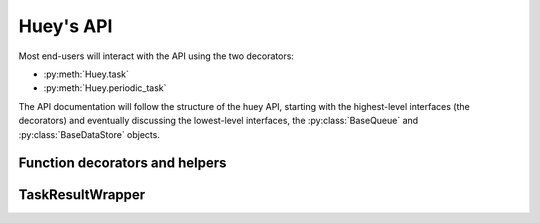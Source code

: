 .. _api:

Huey's API
==========

Most end-users will interact with the API using the two decorators:

* :py:meth:`Huey.task`
* :py:meth:`Huey.periodic_task`

The API documentation will follow the structure of the huey API, starting with
the highest-level interfaces (the decorators) and eventually discussing the
lowest-level interfaces, the :py:class:`BaseQueue` and :py:class:`BaseDataStore` objects.

.. _function-decorators:

Function decorators and helpers
-------------------------------

.. py:class:: Huey(name[, result_store=True[, events=True[, store_none=False[, always_eager=False[, store_errors=True[, blocking=False[, **storage_kwargs]]]]]]])

    Huey executes tasks by exposing function decorators that cause the function
    call to be enqueued for execution by the consumer.

    Typically your application will only need one Huey instance, but you can
    have as many as you like -- the only caveat is that one consumer process
    must be executed for each Huey instance.

    :param name: the name of the huey instance or application.
    :param bool result_store: whether the results of tasks should be stored.
    :param bool events: whether events should be emitted by the consumer.
    :param bool store_none: Flag to indicate whether tasks that return ``None``
        should store their results in the result store.
    :param bool always_eager: Useful for testing, this will execute all tasks
        immediately, without enqueueing them.
    :param bool store_errors: whether task errors should be stored.
    :param bool blocking: whether the queue will block (if False, then the queue will poll).
    :param storage_kwargs: arbitrary kwargs to pass to the storage implementation.

    Example usage:

    .. code-block:: python

        from huey import RedisHuey, crontab

        huey = RedisHuey('my-app')

        @huey.task()
        def slow_function(some_arg):
            # ... do something ...
            return some_arg

        @huey.periodic_task(crontab(minute='0', hour='3'))
        def backup():
            # do a backup every day at 3am
            return

    .. py:method:: task([retries=0[, retry_delay=0[, retries_as_argument=False[, include_task=False]]]])

        Function decorator that marks the decorated function for processing by the
        consumer. Calls to the decorated function will do the following:

        1. Serialize the function call into a message suitable for storing in the queue
        2. Enqueue the message for execution by the consumer
        3. If a ``result_store`` has been configured, return an :py:class:`TaskResultWrapper`
           instance which can retrieve the result of the function, or ``None`` if not
           using a result store.

        .. note::
            Huey can be configured to execute the function immediately by
            instantiating it with ``always_eager = True`` -- this is useful for
            running in debug mode or when you do not wish to run the consumer.

        Here is how you might use the ``task`` decorator:

        .. code-block:: python

            # assume that we've created a huey object
            from huey import RedisHuey

            huey = RedisHuey()

            @huey.task()
            def count_some_beans(num):
                # do some counting!
                return 'Counted %s beans' % num

        Now, whenever you call this function in your application, the actual processing
        will occur when the consumer dequeues the message and your application will
        continue along on its way.

        Without a result store:

        .. code-block:: pycon

            >>> res = count_some_beans(1000000)
            >>> res is None
            True

        With a result store:

        .. code-block:: pycon

            >>> res = count_some_beans(1000000)
            >>> res
            <huey.api.TaskResultWrapper object at 0xb7471a4c>
            >>> res()
            'Counted 1000000 beans'

        :param int retries: number of times to retry the task if an exception occurs
        :param int retry_delay: number of seconds to wait between retries
        :param boolean retries_as_argument: whether the number of retries should
            be passed in to the decorated function as an argument.
        :param boolean include_task: whether the task instance itself should be
            passed in to the decorated function as the ``task`` argument.
        :rtype: decorated function

        The return value of any calls to the decorated function depends on whether
        the :py:class:`Huey` instance is configured with a ``result_store``.  If a
        result store is configured, the decorated function will return
        an :py:class:`TaskResultWrapper` object which can fetch the result of the call from
        the result store -- otherwise it will simply return ``None``.

        The ``task`` decorator also does one other important thing -- it adds
        a special function **onto** the decorated function, which makes it possible
        to *schedule* the execution for a certain time in the future:

        .. py:function:: {decorated func}.schedule(args=None, kwargs=None, eta=None, delay=None, convert_utc=True)

            Use the special ``schedule`` function to schedule the execution of a
            queue task for a given time in the future:

            .. code-block:: python

                import datetime

                # get a datetime object representing one hour in the future
                in_an_hour = datetime.datetime.now() + datetime.timedelta(seconds=3600)

                # schedule "count_some_beans" to run in an hour
                count_some_beans.schedule(args=(100000,), eta=in_an_hour)

                # another way of doing the same thing...
                count_some_beans.schedule(args=(100000,), delay=(60 * 60))

            :param args: arguments to call the decorated function with
            :param kwargs: keyword arguments to call the decorated function with
            :param datetime eta: the time at which the function should be executed
            :param int delay: number of seconds to wait before executing function
            :param convert_utc: whether the ``eta`` or ``delay`` should be converted from local time to UTC, defaults to ``True``. If you are running your consumer in ``localtime`` mode, you should probably specify ``False`` here.
            :rtype: like calls to the decorated function, will return an :py:class:`TaskResultWrapper`
                    object if a result store is configured, otherwise returns ``None``

        .. py:function:: {decorated func}.call_local

            Call the ``@task``-decorated function without enqueueing the call. Or, in other words, ``call_local()`` provides access to the actual function.

            .. code-block:: pycon

                >>> count_some_beans.call_local(1337)
                'Counted 1337 beans'

        .. py:attribute:: {decorated func}.task_class

            Store a reference to the task class for the decorated function.

            .. code-block:: pycon

                >>> count_some_beans.task_class
                tasks.queuecmd_count_beans


    .. py:method:: periodic_task(validate_datetime)

        Function decorator that marks the decorated function for processing by the
        consumer *at a specific interval*.  Calls to functions decorated with ``periodic_task``
        will execute normally, unlike :py:meth:`~Huey.task`, which enqueues tasks
        for execution by the consumer.  Rather, the ``periodic_task`` decorator
        serves to **mark a function as needing to be executed periodically** by the
        consumer.

        .. note::
            By default, the consumer will execute ``periodic_task`` functions. To
            disable this, run the consumer with ``-n`` or ``--no-periodic``.

        The ``validate_datetime`` parameter is a function which accepts a datetime
        object and returns a boolean value whether or not the decorated function
        should execute at that time or not.  The consumer will send a datetime to
        the function every minute, giving it the same granularity as the linux
        crontab, which it was designed to mimic.

        For simplicity, there is a special function :py:func:`crontab`, which can
        be used to quickly specify intervals at which a function should execute.  It
        is described below.

        Here is an example of how you might use the ``periodic_task`` decorator
        and the ``crontab`` helper:

        .. code-block:: python

            from huey import crontab
            from huey import RedisHuey

            huey = RedisHuey()

            @huey.periodic_task(crontab(minute='*/5'))
            def every_five_minutes():
                # this function gets executed every 5 minutes by the consumer
                print("It's been five minutes")

        .. note::
            Because functions decorated with ``periodic_task`` are meant to be
            executed at intervals in isolation, they should not take any required
            parameters nor should they be expected to return a meaningful value.
            This is the same regardless of whether or not you are using a result store.

        :param validate_datetime: a callable which takes a ``datetime`` and returns
            a boolean whether the decorated function should execute at that time or not
        :rtype: decorated function

        Like :py:meth:`~Huey.task`, the periodic task decorator adds several helpers
        to the decorated function.  These helpers allow you to "revoke" and "restore" the
        periodic task, effectively enabling you to pause it or prevent its execution.

        .. py:function:: {decorated_func}.revoke([revoke_until=None[, revoke_once=False]])

            Prevent the given periodic task from executing.  When no parameters are
            provided the function will not execute again.

            This function can be called multiple times, but each call will overwrite
            the limitations of the previous.

            :param datetime revoke_until: Prevent the execution of the task until the
                given datetime.  If ``None`` it will prevent execution indefinitely.
            :param bool revoke_once: If ``True`` will only prevent execution the next
                time it would normally execute.

            .. code-block:: python

                # skip the next execution
                every_five_minutes.revoke(revoke_once=True)

                # pause the command indefinitely
                every_five_minutes.revoke()

                # pause the command for 24 hours
                every_five_minutes.revoke(datetime.datetime.now() + datetime.timedelta(days=1))

        .. py:function:: {decorated_func}.is_revoked([dt=None])

            Check whether the given periodic task is revoked.  If ``dt`` is specified,
            it will check if the task is revoked for the given datetime.

            :param datetime dt: If provided, checks whether task is revoked at the
                given datetime

        .. py:function:: {decorated_func}.restore()

            Clears any revoked status and run the task normally

        If you want access to the underlying task class, it is stored as an attribute
        on the decorated function:

        .. py:attribute:: {decorated_func}.task_class

            Store a reference to the task class for the decorated function.

    .. py:method:: revoke(task[, revoke_until=None[, revoke_once=False]])

        Prevent the given task from being executed by the consumer after it has
        been enqueued. To understand this method, you need to know a bit about
        how the consumer works. When you call a function decorated by the
        :py:meth:`Huey.task` method, calls to that function will enqueue a
        message to the consumer indicating which task to execute, what the
        parameters are, etc. If the task is not scheduled to execute in the
        future, and there is a free worker available, the task starts executing
        immediately. Otherwise if workers are busy, it will wait in line for
        the next free worker.

        When you revoke a task, when the worker picks up the revoked task to
        start executing it, it will instead just throw it away and get the next
        available task. So, revoking a task only has affect between the time
        you call the task and the time the worker actually starts executing the
        task.

        .. note::
            When the revoked task is a periodic task, this affects the task as
            a whole. When the task is a normal task, the revocation action only
            applies to the given task instance.

        This function can be called multiple times, but each call will overwrite
        any previous revoke settings.

        :param datetime revoke_until: Prevent the execution of the task until the
            given datetime.  If ``None`` it will prevent execution indefinitely.
        :param bool revoke_once: If ``True`` will only prevent execution the
            next time it would normally execute.

    .. py:method:: restore(task)

        Takes a previously revoked task and un-revokes it.

    .. py:method:: revoke_by_id(task_id[, revoke_until=None[, revoke_once=False]])

        Exactly the same as :py:meth:`Huey.revoke`, except it accepts a task ID
        instead of the task instance itself.

    .. py:method:: restore_by_id(task_id)

        Exactly the same as :py:meth:`Huey.restore`, except it accepts a task ID
        instead of the task instance itself.

    .. py:method:: is_revoked(task[, dt=None])

        Returns a boolean indicating whether the given task is revoked. If the
        ``dt`` parameter is specified, then the result will indicate whether
        the task is revoked at that particular datetime.

    .. py:method:: result(task_id[, blocking=False[, timeout=None[, backoff=1.15[, max_delay=1.0[, revoke_on_timeout=False[, preserve=False]]]]]])

        Attempt to retrieve the return value of a task.  By default, :py:meth:`~Huey.result`
        will simply check for the value, returning ``None`` if it is not ready yet.
        If you want to wait for a value, you can specify ``blocking=True``.
        This will loop, backing off up to the provided ``max_delay``, until the
        value is ready or the ``timeout`` is reached. If the ``timeout``
        is reached before the result is ready, a :py:class:`DataStoreTimeout`
        exception will be raised.

        .. warning:: By default the result store will delete a task's return
            value after the value has been successfully read (by a successful
            call to the :py:meth:`~Huey.result` or :py:meth:`TaskResultWrapper.get`
            methods). If you need to use the task result multiple times, you
            must specify ``preserve=True`` when calling these methods.

        :param task_id: the task's unique identifier.
        :param bool blocking: whether to block while waiting for task result
        :param timeout: number of seconds to block (if ``blocking=True``)
        :param backoff: amount to backoff delay each iteration of loop
        :param max_delay: maximum amount of time to wait between iterations when
            attempting to fetch result.
        :param bool revoke_on_timeout: if a timeout occurs, revoke the task,
            thereby preventing it from running if it is has not started yet.
        :param bool preserve: see the above warning. When set to ``True``, this
            parameter ensures that the task result should be preserved after
            having been successfully retrieved.

    .. py:method:: pending([limit=None])

        Return all unexecuted tasks currently in the queue.

    .. py:method:: scheduled([limit=None])

        Return all unexecuted tasks currently in the schedule.

    .. py:method:: all_results()

        Return a mapping of task-id to pickled result data for all executed tasks whose return values have not been automatically removed.


.. py:function:: crontab(month='*', day='*', day_of_week='*', hour='*', minute='*')

    Convert a "crontab"-style set of parameters into a test function that will
    return ``True`` when a given ``datetime`` matches the parameters set forth in
    the crontab.

    Acceptable inputs:

    - "*" = every distinct value
    - "\*/n" = run every "n" times, i.e. hours='\*/4' == 0, 4, 8, 12, 16, 20
    - "m-n" = run every time m..n
    - "m,n" = run on m and n

    :rtype: a test function that takes a ``datetime`` and returns a boolean

TaskResultWrapper
---------

.. py:class:: TaskResultWrapper(huey, task)

    Although you will probably never instantiate an ``TaskResultWrapper`` object yourself,
    they are returned by any calls to :py:meth:`~Huey.task` decorated functions
    (provided that *huey* is configured with a result store).  The ``TaskResultWrapper``
    talks to the result store and is responsible for fetching results from tasks.

    Once the consumer finishes executing a task, the return value is placed in the
    result store, allowing the producer to retrieve it.

    .. note:: By default, the data is removed from the result store after
        being read, but this behavior can be disabled.

    Getting results from tasks is very simple:

    .. code-block:: python

        >>> from main import count_some_beans
        >>> res = count_some_beans(100)
        >>> res  # what is "res" ?
        <huey.queue.TaskResultWrapper object at 0xb7471a4c>

        >>> res()  # Fetch the result of this task.
        'Counted 100 beans'

    What happens when data isn't available yet?  Let's assume the next call takes
    about a minute to calculate:

    .. code-block:: python

        >>> res = count_some_beans(10000000) # let's pretend this is slow
        >>> res.get()  # Data is not ready, so None is returned.

        >>> res() is None  # We can omit ".get", it works the same way.
        True

        >>> res(blocking=True, timeout=5)  # Block for up to 5 seconds
        Traceback (most recent call last):
          File "<stdin>", line 1, in <module>
          File "/home/charles/tmp/huey/src/huey/huey/queue.py", line 46, in get
            raise DataStoreTimeout
        huey.exceptions.DataStoreTimeout

        >>> res(blocking=True)  # No timeout, will block until it gets data.
        'Counted 10000000 beans'

    .. py:method:: get([blocking=False[, timeout=None[, backoff=1.15[, max_delay=1.0[, revoke_on_timeout=False[, preserve=False]]]]]])

        Attempt to retrieve the return value of a task.  By default, :py:meth:`~TaskResultWrapper.get`
        will simply check for the value, returning ``None`` if it is not ready yet.
        If you want to wait for a value, you can specify ``blocking=True``.
        This will loop, backing off up to the provided ``max_delay``, until the
        value is ready or the ``timeout`` is reached. If the ``timeout``
        is reached before the result is ready, a :py:class:`DataStoreTimeout`
        exception will be raised.

        .. warning:: By default the result store will delete a task's return
            value after the value has been successfully read (by a successful
            call to the :py:meth:`~Huey.result` or :py:meth:`TaskResultWrapper.get`
            methods). If you need to use the task result multiple times, you
            must specify ``preserve=True`` when calling these methods.

        .. note:: Instead of calling ``.get()``, you can simply call the
            :py:class:`TaskResultWrapper` object directly. Both methods accept the
            same parameters.

        :param bool blocking: whether to block while waiting for task result
        :param timeout: number of seconds to block (if ``blocking=True``)
        :param backoff: amount to backoff delay each iteration of loop
        :param max_delay: maximum amount of time to wait between iterations when
            attempting to fetch result.
        :param bool revoke_on_timeout: if a timeout occurs, revoke the task,
            thereby preventing it from running if it is has not started yet.
        :param bool preserve: see the above warning. When set to ``True``, this
            parameter ensures that the task result should be preserved after
            having been successfully retrieved.

    .. py:method:: __call__(**kwargs)

        Identical to the :py:meth:`~TaskResultWrapper.get` method, provided as a
        shortcut.

    .. py:method:: revoke()

        Revoke the given task.  Unless it is in the process of executing, it will
        be revoked and the task will not run.

        .. code-block:: python

            in_an_hour = datetime.datetime.now() + datetime.timedelta(seconds=3600)

            # run this command in an hour
            res = count_some_beans.schedule(args=(100000,), eta=in_an_hour)

            # oh shoot, I changed my mind, do not run it after all
            res.revoke()

    .. py:method:: restore()

        Restore the given task.  Unless it has already been skipped over, it
        will be restored and run as scheduled.
